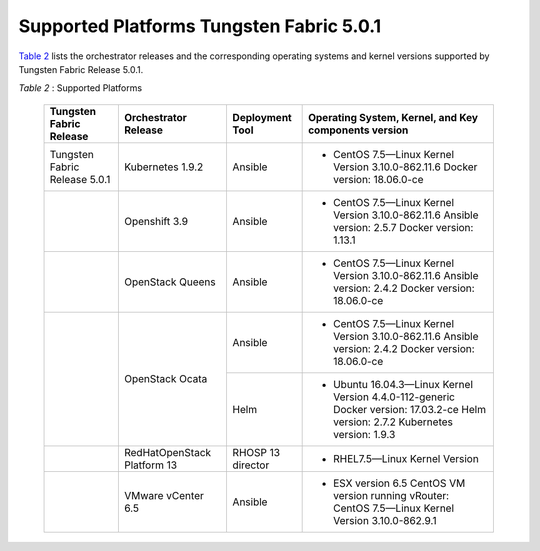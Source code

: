 .. This work is licensed under the Creative Commons Attribution 4.0 International License.
   To view a copy of this license, visit http://creativecommons.org/licenses/by/4.0/ or send a letter to Creative Commons, PO Box 1866, Mountain View, CA 94042, USA.

=========================================
Supported Platforms Tungsten Fabric 5.0.1
=========================================

`Table 2`_ lists the orchestrator releases and the corresponding operating systems and kernel versions supported by Tungsten Fabric Release 5.0.1.

.. _Table 2:

*Table 2* : Supported Platforms

	+--------------------------------+----------------------+-----------------+-----------------------------------------------------------------------------+
	| Tungsten Fabric Release        | Orchestrator Release | Deployment Tool | Operating System, Kernel, and Key components version                        |
	+================================+======================+=================+=============================================================================+
	| Tungsten Fabric Release 5.0.1  | Kubernetes 1.9.2     | Ansible         | - CentOS 7.5—Linux Kernel Version 3.10.0-862.11.6 Docker version: 18.06.0-ce|
	+--------------------------------+----------------------+-----------------+-----------------------------------------------------------------------------+
	|                                | Openshift 3.9        | Ansible         | - CentOS 7.5—Linux Kernel Version 3.10.0-862.11.6                           |
	|                                |                      |                 |   Ansible version: 2.5.7 Docker version: 1.13.1                             |
	+--------------------------------+----------------------+-----------------+-----------------------------------------------------------------------------+
	|                                | OpenStack Queens     | Ansible         | - CentOS 7.5—Linux Kernel Version 3.10.0-862.11.6                           |
	|                                |                      |                 |   Ansible version: 2.4.2 Docker version: 18.06.0-ce                         |
	+--------------------------------+----------------------+-----------------+-----------------------------------------------------------------------------+
	|                                | OpenStack Ocata      | Ansible         | - CentOS 7.5—Linux Kernel Version 3.10.0-862.11.6                           |
	|                                |                      |                 |   Ansible version: 2.4.2 Docker version: 18.06.0-ce                         |
	|                                |                      +-----------------+-----------------------------------------------------------------------------+
	|                                |                      | Helm            | - Ubuntu 16.04.3—Linux Kernel Version 4.4.0-112-generic                     |
	|                                |                      |                 |   Docker version: 17.03.2-ce Helm version: 2.7.2 Kubernetes version: 1.9.3  |
	+--------------------------------+----------------------+-----------------+-----------------------------------------------------------------------------+
	|                                | RedHatOpenStack      | RHOSP 13        | - RHEL7.5—Linux Kernel Version                                              |
	|                                | Platform 13          | director        |                                                                             |
	+--------------------------------+----------------------+-----------------+-----------------------------------------------------------------------------+
	|                                | VMware vCenter 6.5   | Ansible         | - ESX version 6.5 CentOS VM version running vRouter:                        |
	|                                |                      |                 |   CentOS 7.5—Linux Kernel Version 3.10.0-862.9.1                            |
	+--------------------------------+----------------------+-----------------+-----------------------------------------------------------------------------+
